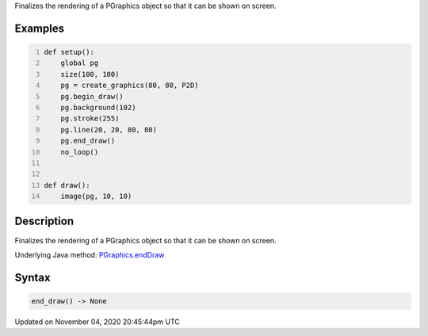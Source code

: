 .. title: end_draw()
.. slug: py5graphics_end_draw
.. date: 2020-11-04 20:45:44 UTC+00:00
.. tags:
.. category:
.. link:
.. description: py5 end_draw() documentation
.. type: text

Finalizes the rendering of a PGraphics object so that it can be shown on screen.

Examples
========

.. raw:: html

    <div class="example-table">

.. raw:: html

    <div class="example-row"><div class="example-cell-image">

.. raw:: html

    </div><div class="example-cell-code">

.. code:: python
    :number-lines:

    def setup():
        global pg
        size(100, 100)
        pg = create_graphics(80, 80, P2D)
        pg.begin_draw()
        pg.background(102)
        pg.stroke(255)
        pg.line(20, 20, 80, 80)
        pg.end_draw()
        no_loop()


    def draw():
        image(pg, 10, 10)

.. raw:: html

    </div></div>

.. raw:: html

    </div>

Description
===========

Finalizes the rendering of a PGraphics object so that it can be shown on screen.

Underlying Java method: `PGraphics.endDraw <https://processing.org/reference/PGraphics_endDraw_.html>`_

Syntax
======

.. code:: python

    end_draw() -> None

Updated on November 04, 2020 20:45:44pm UTC

